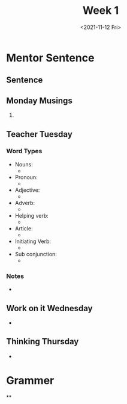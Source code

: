 #+TITLE: Week 1
#+DATE: <2021-11-12 Fri>
#+STARTUP: overview
* Mentor Sentence
** Sentence

** Monday Musings
1.
** Teacher Tuesday
*** Word Types
- Nouns:
  *
- Pronoun:
  *
- Adjective:
  *
- Adverb:
  *
- Helping verb:
  *
- Article:
  *
- Initiating Verb:
  *
- Sub conjunction:
  *
*** Notes
-
** Work on it Wednesday
-
** Thinking Thursday
-
* Grammer
**
